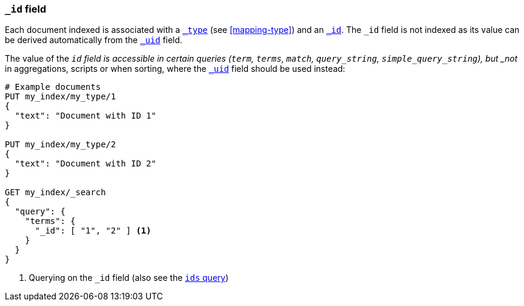 [[mapping-id-field]]
=== `_id` field

Each document indexed is associated with a <<mapping-type-field,`_type`>> (see
<<mapping-type>>) and an <<mapping-id-field,`_id`>>.  The `_id` field is not
indexed as its value can be derived automatically from the
<<mapping-uid-field,`_uid`>> field.

The value of the `_id` field is accessible in certain queries (`term`,
`terms`, `match`, `query_string`, `simple_query_string`), but
_not_ in aggregations, scripts or when sorting, where the <<mapping-uid-field,`_uid`>>
field should be used instead:

[source,js]
--------------------------
# Example documents
PUT my_index/my_type/1
{
  "text": "Document with ID 1"
}

PUT my_index/my_type/2
{
  "text": "Document with ID 2"
}

GET my_index/_search
{
  "query": {
    "terms": {
      "_id": [ "1", "2" ] <1>
    }
  }
}
--------------------------
// AUTOSENSE

<1> Querying on the `_id` field (also see the <<query-dsl-ids-query,`ids` query>>)
